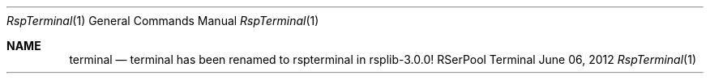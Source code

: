 .\" $Id: terminal.1 2682 2012-06-08 11:29:28Z dreibh $
.\" ###### Setup ############################################################
.Dd June 06, 2012
.Dt RspTerminal 1
.Os RSerPool Terminal
.\" ###### Note #############################################################
.Sh NAME
.Nm terminal
.Nd terminal has been renamed to rspterminal in rsplib-3.0.0!
